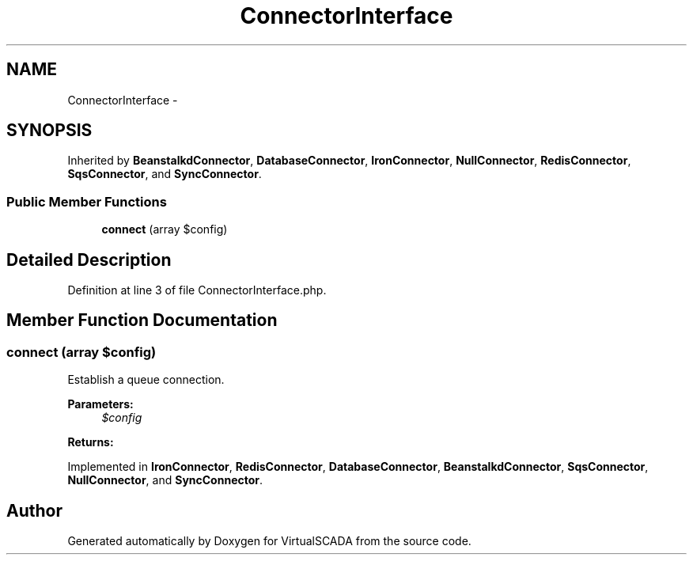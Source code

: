 .TH "ConnectorInterface" 3 "Tue Apr 14 2015" "Version 1.0" "VirtualSCADA" \" -*- nroff -*-
.ad l
.nh
.SH NAME
ConnectorInterface \- 
.SH SYNOPSIS
.br
.PP
.PP
Inherited by \fBBeanstalkdConnector\fP, \fBDatabaseConnector\fP, \fBIronConnector\fP, \fBNullConnector\fP, \fBRedisConnector\fP, \fBSqsConnector\fP, and \fBSyncConnector\fP\&.
.SS "Public Member Functions"

.in +1c
.ti -1c
.RI "\fBconnect\fP (array $config)"
.br
.in -1c
.SH "Detailed Description"
.PP 
Definition at line 3 of file ConnectorInterface\&.php\&.
.SH "Member Function Documentation"
.PP 
.SS "connect (array $config)"
Establish a queue connection\&.
.PP
\fBParameters:\fP
.RS 4
\fI$config\fP 
.RE
.PP
\fBReturns:\fP
.RS 4
.RE
.PP

.PP
Implemented in \fBIronConnector\fP, \fBRedisConnector\fP, \fBDatabaseConnector\fP, \fBBeanstalkdConnector\fP, \fBSqsConnector\fP, \fBNullConnector\fP, and \fBSyncConnector\fP\&.

.SH "Author"
.PP 
Generated automatically by Doxygen for VirtualSCADA from the source code\&.
